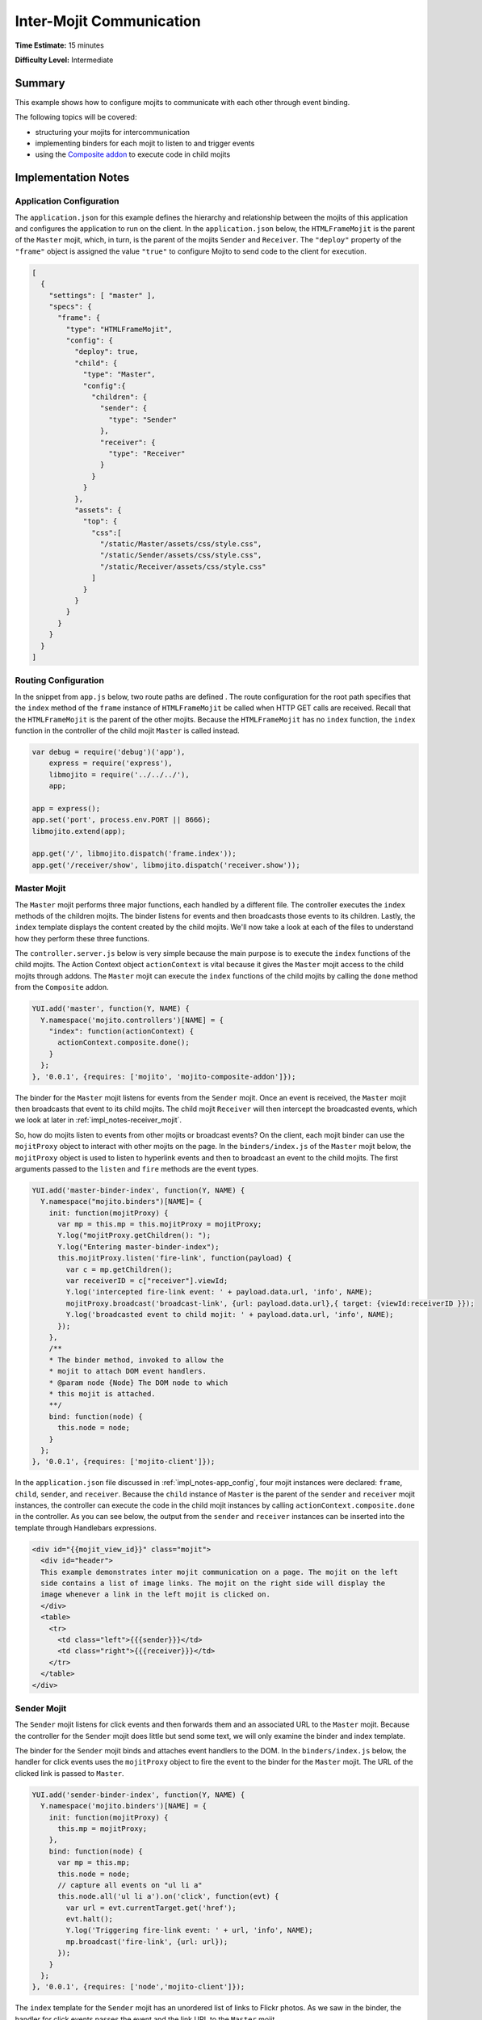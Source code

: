 =========================
Inter-Mojit Communication
=========================

**Time Estimate:** 15 minutes

**Difficulty Level:** Intermediate

.. _code_exs_intermojit-summary:

Summary
=======

This example shows how to configure mojits to communicate with each other 
through event binding.

The following topics will be covered:

- structuring your mojits for intercommunication
- implementing binders for each mojit to listen to and trigger events
- using the `Composite addon <../../api/classes/Composite.common.html>`_ 
  to execute code in child mojits

.. _code_exs_intermojit-notes:

Implementation Notes
====================

.. _impl_notes-app_config:

Application Configuration
-------------------------

The ``application.json`` for this example defines the hierarchy and 
relationship between the mojits of this application and configures the 
application to run on the client. In the ``application.json`` below, 
the ``HTMLFrameMojit`` is the parent of the ``Master`` mojit, 
which, in turn, is the parent of the mojits ``Sender`` and ``Receiver``. 
The ``"deploy"`` property of the ``"frame"`` object is assigned the value 
``"true"`` to configure Mojito to send code to the client for execution.

.. code-block:: javascript

   [
     {
       "settings": [ "master" ],
       "specs": {
         "frame": {
           "type": "HTMLFrameMojit",
           "config": {
             "deploy": true,
             "child": {
               "type": "Master",
               "config":{
                 "children": {
                   "sender": {
                     "type": "Sender"
                   },
                   "receiver": {
                     "type": "Receiver"
                   }
                 }
               }
             },
             "assets": {
               "top": {
                 "css":[
                   "/static/Master/assets/css/style.css",
                   "/static/Sender/assets/css/style.css",
                   "/static/Receiver/assets/css/style.css"
                 ]
               }
             }
           }
         }
       }
     }
   ]

.. _impl_notes-routes_config:
 
Routing Configuration
---------------------

In the snippet from ``app.js`` below, two route paths are defined . The route 
configuration for the root path specifies that the ``index`` method of 
the ``frame`` instance of ``HTMLFrameMojit`` be called when HTTP GET calls 
are received. Recall that the ``HTMLFrameMojit`` is the parent of the other 
mojits. Because the ``HTMLFrameMojit`` has no ``index`` function,  the ``index`` 
function in the controller of the child mojit ``Master`` is called instead.

.. code-block:: javascript

   var debug = require('debug')('app'),
       express = require('express'),
       libmojito = require('../../../'),
       app;

   app = express();
   app.set('port', process.env.PORT || 8666);
   libmojito.extend(app);

   app.get('/', libmojito.dispatch('frame.index'));
   app.get('/receiver/show', libmojito.dispatch('receiver.show'));

.. _impl_notes-master_mojit:

Master Mojit
------------

The ``Master`` mojit performs three major functions, each handled by a different 
file. The controller executes the ``index`` methods of the children mojits. The 
binder listens for events and then broadcasts those events to its children. 
Lastly, the ``index`` template displays the content created by the child 
mojits. We'll now take a look at each of the files to understand how they 
perform these three functions.

The ``controller.server.js`` below is very simple because the main purpose 
is to execute the ``index`` functions of the child mojits. The Action Context 
object ``actionContext`` is vital because it gives the ``Master`` mojit access 
to the child mojits through addons. The ``Master`` mojit can execute the 
``index`` functions of the child mojits by calling the ``done`` method from 
the ``Composite`` addon.

.. code-block:: javascript

   YUI.add('master', function(Y, NAME) {
     Y.namespace('mojito.controllers')[NAME] = {   
       "index": function(actionContext) {
         actionContext.composite.done();
       }
     };
   }, '0.0.1', {requires: ['mojito', 'mojito-composite-addon']});

The binder for the ``Master`` mojit listens for events from the ``Sender``
mojit. Once an event is received, the ``Master`` mojit then broadcasts 
that event to its child mojits. The child mojit ``Receiver`` will 
then intercept the  broadcasted events, which we look at later in
:ref:`impl_notes-receiver_mojit`.

So, how do mojits listen to events from other mojits or broadcast events? On 
the client, each mojit binder can use the ``mojitProxy`` object to interact 
with other mojits on the page. In the ``binders/index.js`` of the 
``Master`` mojit below, the ``mojitProxy`` object is used to listen to hyperlink 
events and then to broadcast an event to the child mojits. The first arguments 
passed to the ``listen`` and ``fire`` methods are the event types.

.. code-block:: javascript

   YUI.add('master-binder-index', function(Y, NAME) {
     Y.namespace("mojito.binders")[NAME]= {
       init: function(mojitProxy) {
         var mp = this.mp = this.mojitProxy = mojitProxy;             
         Y.log("mojitProxy.getChildren(): ");
         Y.log("Entering master-binder-index");
         this.mojitProxy.listen('fire-link', function(payload) {
           var c = mp.getChildren();
           var receiverID = c["receiver"].viewId;
           Y.log('intercepted fire-link event: ' + payload.data.url, 'info', NAME);
           mojitProxy.broadcast('broadcast-link', {url: payload.data.url},{ target: {viewId:receiverID }});
           Y.log('broadcasted event to child mojit: ' + payload.data.url, 'info', NAME);
         });
       },
       /**
       * The binder method, invoked to allow the
       * mojit to attach DOM event handlers.
       * @param node {Node} The DOM node to which
       * this mojit is attached.
       **/
       bind: function(node) {
         this.node = node;
       }
     };
   }, '0.0.1', {requires: ['mojito-client']});

In the ``application.json`` file discussed in :ref:`impl_notes-app_config`, 
four mojit instances were declared: ``frame``, ``child``, ``sender``, and 
``receiver``. Because the ``child`` instance of ``Master`` is the parent 
of the ``sender`` and ``receiver`` mojit instances, the controller can execute 
the code in the child mojit instances by calling ``actionContext.composite.done`` 
in the controller. As you can see below, the output from the ``sender`` and 
``receiver`` instances can be inserted into the template through Handlebars 
expressions.

.. code-block:: html

   <div id="{{mojit_view_id}}" class="mojit">
     <div id="header">
     This example demonstrates inter mojit communication on a page. The mojit on the left 
     side contains a list of image links. The mojit on the right side will display the 
     image whenever a link in the left mojit is clicked on.
     </div>
     <table>
       <tr>
         <td class="left">{{{sender}}}</td>
         <td class="right">{{{receiver}}}</td>
       </tr>
     </table>
   </div>

.. _impl_notes-sender_mojit:

Sender Mojit
------------

The ``Sender`` mojit listens for click events and then forwards them and 
an associated URL to the ``Master`` mojit. Because the controller for the 
``Sender`` mojit does little but send some text, we will only examine the 
binder and index template.

The binder for the ``Sender`` mojit binds and attaches event handlers to the 
DOM. In the ``binders/index.js`` below, the handler for click events uses 
the ``mojitProxy`` object to fire the event to the binder for the 
``Master`` mojit. The URL of the clicked link is passed to ``Master``.


.. code-block:: javascript

   YUI.add('sender-binder-index', function(Y, NAME) {
     Y.namespace('mojito.binders')[NAME] = {
       init: function(mojitProxy) {
         this.mp = mojitProxy;
       },
       bind: function(node) {
         var mp = this.mp;
         this.node = node;
         // capture all events on "ul li a"
         this.node.all('ul li a').on('click', function(evt) {
           var url = evt.currentTarget.get('href');
           evt.halt();
           Y.log('Triggering fire-link event: ' + url, 'info', NAME);
           mp.broadcast('fire-link', {url: url});
         });
       }
     };
   }, '0.0.1', {requires: ['node','mojito-client']});

The ``index`` template for the ``Sender`` mojit has an unordered list of links 
to Flickr photos. As we saw in the binder, the handler for click events passes 
the event and the link URL to the ``Master`` mojit.

.. code-block:: html

   <div id="{{mojit_view_id}}" class="mojit">
     <h3>{{title}}</h3>
     <ul>
       <li><a href="http://farm6.static.flickr.com/5064/5632737098_f064e4193c.jpg">Image 1</a></li>
       <li><a href="http://farm6.static.flickr.com/5061/5632537388_ff1763af69.jpg">Image 2</a></li>
       <li><a href="http://farm6.static.flickr.com/5061/5631063565_bc0d4d6fa4.jpg">Image 3</a></li>
       <li><a href="http://farm6.static.flickr.com/5265/5630493861_508fd54a3f.jpg">Image 4</a></li>
       <li><a href="http://farm6.static.flickr.com/5187/5631076804_65eccc0ec0.jpg">Image 5</a></li>
       <li><a href="http://farm6.static.flickr.com/5303/5630492129_1a8cb2e35e.jpg">Image 6</a></li>
       <li><a href="http://farm6.static.flickr.com/5025/5631077466_f088b79d8e.jpg">Image 7</a></li>
       <li><a href="http://farm6.static.flickr.com/5104/5630493353_9b4aba1468.jpg">Image 8</a></li>
       <li><a href="http://farm6.static.flickr.com/5109/5630710610_cc076791cc.jpg">Image 9</a></li>
     </ul>
   </div>

.. _impl_notes-receiver_mojit:

Receiver Mojit
--------------

The ``Receiver`` mojit is responsible for capturing events that were broadcasted 
by ``Master`` mojit and then displaying the photo associated with the link that 
was clicked.

In the controller for ``Receiver`` mojit, the additional function ``show`` displays 
a photo based on the query string parameter ``url`` or a default photo. The ``show`` 
function gets invoked from the binder, which we'll look at next.

.. code-block:: javascript

   YUI.add('receiver', function(Y, NAME) {
     Y.namespace('mojito.controllers')[NAME] = {   
       index: function(actionContext) {
         actionContext.done({title: 'This is the receiver mojit'});
       },
       show: function(actionContext) {
         var url = actionContext.params.getFromMerged('url') || "http://farm1.static.flickr.com/21/35282840_8155ba1a22_o.jpg";
         actionContext.done({title: 'Image matching the link clicked on the left.', url: url});
       }
     };
   }, '0.0.1', {requires: ['mojito-params-addon']});

The binder for the ``Receiver`` mojit listens for broadcasted link events. In the 
``binders/index.js`` below, those broadcasted link events, which are the event type 
"broadcast-link", will come from the ``Master`` mojit. When the event is captured, the 
``mojitProxy`` object is used to invoke the ``show`` function and pass the photo URI.

.. code-block:: javascript

   YUI.add('receiver-binder-index', function(Y, NAME) {
     Y.namespace('mojito.binders')[NAME] = {
       init: function(mojitProxy) {
         var self = this;
         this.mojitProxy = mojitProxy;
         this.mojitProxy.listen('broadcast-link', function(payload) {
           Y.log('Intercepted broadcast-link event: ' + payload.data.url, 'info', NAME);
           // Fire an event to the mojit to reload
           // with the correct URL
           var params = {
             url: {
               url: payload.data.url
             }
           };
           mojitProxy.invoke('show', { params: params }, function(err, markup) {
             self.node.setContent(markup);
           });
         });
       },
       /**
       * The binder method, invoked to allow the
       * mojit to attach DOM event handlers.
       * @param node {Node} The DOM node to which
       * this mojit is attached.
       **/
       bind: function(node) {
         this.node = node;
       }
     };
   }, '0.0.1', {requires: ['mojito-client']});

.. _code_exs_intermojit-setup:

Setting Up this Example
=======================

To set up and run ``inter-mojit``:

#. Create your application.

   ``$ mojito create app inter-mojit``
#. Change to the application directory.
#. Create the mojits for the application.

   ``$ mojito create mojit Master``

   ``$ mojito create mojit Sender``

   ``$ mojito create mojit Receiver``
#. To configure your application to use the mojits you created, replace the code in 
   ``application.json`` with the following:

   .. code-block:: javascript

      [
        {
          "settings": [ "master" ],
          "specs": {
            "frame": {
              "type": "HTMLFrameMojit",
              "config": {
                "deploy": true,
                "child": {
                  "type": "Master",
                  "config":{
                    "children": {
                      "sender": {
                        "type": "Sender"
                      },
                      "receiver": {
                        "type": "Receiver"
                      }
                    }
                  }
                },
                "assets": {
                  "top": {
                    "css":[
                      "/static/Master/assets/css/style.css",
                      "/static/Sender/assets/css/style.css",
                      "/static/Receiver/assets/css/style.css"
                    ]
                  }
                }
              }
            }
          }
        }
      ]

#. Update your ``app.js`` with the following to use Mojito's middleware, configure routing and the port, and 
   have your application listen for requests:

   .. code-block:: javascript

      'use strict';

      var debug = require('debug')('app'),
          express = require('express'),
          libmojito = require('mojito'),
          app;

          app = express();
          app.set('port', process.env.PORT || 8666);
          libmojito.extend(app);

          app.use(libmojito.middleware());

          app.get('/status', function (req, res) {
              res.send('200 OK');
          });
          app.get('/', libmojito.dispatch('frame.index'));
          app.get('/receiver/show', libmojito.dispatch('receiver.show'));

          app.listen(app.get('port'), function () {
              debug('Server listening on port ' + app.get('port') + ' ' +
              'in ' + app.get('env') + ' mode');
          });
          module.exports = app;

#. Confirm that your ``package.json`` has the correct dependencies as show below. If not,
   update ``package.json``.

   .. code-block:: javascript

      "dependencies": {
          "debug": "*",
           "mojito": "~0.9.0"
      },
      "devDependencies": {
          "mojito-cli": ">= 0.2.0"
      },

#. From the application directory, install the application dependencies:

   ``$ npm install``

#. Change to ``mojits/Master``.
#. To allow the ``Master`` to execute its children mojits, replace the code in 
   ``controller.server.js`` with the following:

   .. code-block:: javascript

      YUI.add('master', function(Y, NAME) {
        Y.namespace('mojito.controllers')[NAME] = {   
          "index": function(actionContext) {
            actionContext.composite.done();
          }
        };
      }, '0.0.1', {requires: ['mojito-composite-addon']});

#. To allow the ``Master`` mojit to capture events and refire them to its children mojits, 
   replace the code in ``binders/index.js`` with the following:

   .. code-block:: javascript

      YUI.add('master-binder-index', function(Y, NAME) {
        Y.namespace("mojito.binders")[NAME]= {
          init: function(mojitProxy) {
            var mp = this.mp = this.mojitProxy = mojitProxy;
            Y.log("mojitProxy.getChildren(): ");
            Y.log("Entering master-binder-index");
            this.mojitProxy.listen('fire-link', function(payload) {
              var c = mp.getChildren();
              var receiverID = c["receiver"].viewId;
              Y.log('intercepted fire-link event: ' + payload.data.url, 'info', NAME);
              mojitProxy.broadcast('broadcast-link', {url: payload.data.url},{ target: {viewId:receiverID }});
              Y.log('broadcasted event to child mojit: ' + payload.data.url, 'info', NAME);
            });
          },
          /**
          * The binder method, invoked to allow the
          * mojit to attach DOM event handlers.
          * @param node {Node} The DOM node to which
          * this mojit is attached.
          **/
          bind: function(node) {
            this.node = node;
          }
        };
      }, '0.0.1', {requires: ['mojito-client']});

#. Modify the ``index`` template to include output from the mojits ``Sender`` and 
   ``Receiver`` by replacing the code in ``views/index.hb.html`` with the following:

   .. code-block:: html

      <div id="{{mojit_view_id}}" class="mojit">
        <div id="header">
          This example demonstrates inter mojit communication on a page.
          The mojit on the left side contains a list of image links.
          The mojit on the right side will display the image whenever a link in the left 
          mojit is clicked on.
        </div>
        <table>
          <tr>
            <td class="left">{{{sender}}}</td>
            <td class="right">{{{receiver}}}</td>
          </tr>
        </table>
      </div>

#. Change to the ``Sender`` directory.

   ``$ cd ../Sender``
#. Replace the code in ``controller.server.js`` with the following:

   .. code-block:: javascript

      YUI.add('sender', function(Y, NAME) {
        Y.namespace('mojito.controllers')[NAME] = {   
          index: function(actionContext) {
            actionContext.done({title: 'List of images for testing'});
          }
        };
      }, '0.0.1', {requires: []});

#. To allow the ``Sender`` mojit to fire an event, replace the code in ``binders/index.js`` 
   with the following:

   .. code-block:: javascript

      YUI.add('sender-binder-index', function(Y, NAME) {
        Y.namespace('mojito.binders')[NAME] = {
          init: function(mojitProxy) {
            this.mp = mojitProxy;
          },
          bind: function(node) {
            var mp = this.mp;
            this.node = node;
            // capture all events on "ul li a"
            this.node.all('ul li a').on('click', function(evt) {
              var url = evt.currentTarget.get('href');
              evt.halt();
              Y.log('Triggering fire-link event: ' + url, 'info', NAME);
              mp.broadcast('fire-link', {url: url});
            });
          }
        };
      }, '0.0.1', {requires: ['node','mojito-client']});

#. To provide an unordered list of image links to the ``index`` template of the 
   ``Master`` mojit, replace the code in ``views/index.hb.html`` with the following:

   .. code-block:: html

      <div id="{{mojit_view_id}}" class="mojit">
        <h3>{{title}}</h3>
        <ul>
          <li><a href="http://farm6.static.flickr.com/5064/5632737098_f064e4193c.jpg">Image 1</a></li>
          <li><a href="http://farm6.static.flickr.com/5061/5632537388_ff1763af69.jpg">Image 2</a></li>
          <li><a href="http://farm6.static.flickr.com/5061/5631063565_bc0d4d6fa4.jpg">Image 3</a></li>
          <li><a href="http://farm6.static.flickr.com/5265/5630493861_508fd54a3f.jpg">Image 4</a></li>
          <li><a href="http://farm6.static.flickr.com/5187/5631076804_65eccc0ec0.jpg">Image 5</a></li>
          <li><a href="http://farm6.static.flickr.com/5303/5630492129_1a8cb2e35e.jpg">Image 6</a></li>
          <li><a href="http://farm6.static.flickr.com/5025/5631077466_f088b79d8e.jpg">Image 7</a></li>
          <li><a href="http://farm6.static.flickr.com/5104/5630493353_9b4aba1468.jpg">Image 8</a></li>
          <li><a href="http://farm6.static.flickr.com/5109/5630710610_cc076791cc.jpg">Image 9</a></li>
        </ul>
      </div>

#. Change to the ``Receiver`` directory.

   ``$ cd ../Receiver``
#. To display an image associated with a clicked link, replace the code in 
   ``controller.server.js`` with the following:

   .. code-block:: javascript

      YUI.add('receiver', function(Y, NAME) {
        Y.namespace('mojito.controllers')[NAME] = {   
          "index": function(actionContext) {
            actionContext.done({title: 'This is the receiver mojit'});
          },
          show: function(actionContext) {
            var url = actionContext.params.getFromMerged('url') || "http://farm1.static.flickr.com/21/35282840_8155ba1a22_o.jpg";
            actionContext.done({title: 'Image matching the link clicked on the left.', url: url});
          }
        };
      }, '0.0.1', {requires: ['mojito-params-addon']});

#. To allow the ``Receiver`` mojit to capture an event and invoke the ``show`` function in 
   the controller, replace the code in ``binders/index.js`` with the following:

   .. code-block:: javascript

      YUI.add('receiver-binder-index', function(Y, NAME) {
        Y.namespace('mojito.binders')[NAME] = {
          init: function(mojitProxy) {
            var self = this;
            this.mojitProxy = mojitProxy;
            this.mojitProxy.listen('broadcast-link', function(payload) {
              Y.log('Intercepted broadcast-link event: ' + payload.data.url, 'info', NAME);
              // Fire an event to the mojit to reload
              // with the correct URL
              var params = {
                url: {
                  url: payload.data.url
                }
              };
              mojitProxy.invoke('show', { params: params }, function(err, markup) {
                self.node.setContent(markup);
              });
            });
          },
          /**
          * The binder method, invoked to allow the
          * mojit to attach DOM event handlers.
          * @param node {Node} The DOM node to which
          * this mojit is attached.
          **/
          bind: function(node) {
            this.node = node;
          }
        };
      }, '0.0.1', {requires: ['mojito-client']});

#. Replace the code in ``views/index.hb.html`` with the following:

   .. code-block:: html

      <div id="{{mojit_view_id}}" class="Receiver">
        <div id="view" style="margin: auto auto;"></div>
      </div>

#. To create the template that displays the photo of the clicked link, create the file 
   ``views/show.hb.html`` with the following:

   .. code-block:: html

      <div id="{{mojit_view_id}}" class="Receiver">
        <h3>{{title}}</h3>
        <div id="view">
          <img src="{{url}}" width="200px" alt="Missing Image"/>
        </div>
      </div>

#. From the application directory, start the server.

   ``$ node app.js``
#. To view your application, go to the URL:

   http://localhost:8666

.. _code_exs_intermojit-src:

Source Code
===========

- `Application Configuration <http://github.com/yahoo/mojito/tree/master/examples/developer-guide/inter-mojit/application.json>`_
- `Master Mojit Controller <http://github.com/yahoo/mojito/tree/master/examples/developer-guide/inter-mojit/mojits/Master/controller.server.js>`_
- `Master Mojit Binder <http://github.com/yahoo/mojito/tree/master/examples/developer-guide/inter-mojit/mojits/Master/binders/index.js>`_
- `Master Mojit Template <http://github.com/yahoo/mojito/tree/master/examples/developer-guide/inter-mojit/mojits/Master/views/index.html>`_
- `Sender Mojit Controller <http://github.com/yahoo/mojito/tree/master/examples/developer-guide/inter-mojit/mojits/Sender/controller.js>`_
- `Sender Mojit Binder <http://github.com/yahoo/mojito/tree/master/examples/developer-guide/inter-mojit/mojits/Sender/binders/binder.js>`_
- `Receiver Mojit Controller <http://github.com/yahoo/mojito/tree/master/examples/developer-guide/inter-mojit/mojits/Receiver/controller.js>`_
- `Receiver Mojit Binder <http://github.com/yahoo/mojito/tree/master/examples/developer-guide/inter-mojit/mojits/Receiver/binders/binder.js>`_
- `Inter-Mojit Application <http://github.com/yahoo/mojito/tree/master/examples/developer-guide/inter-mojit/>`_


